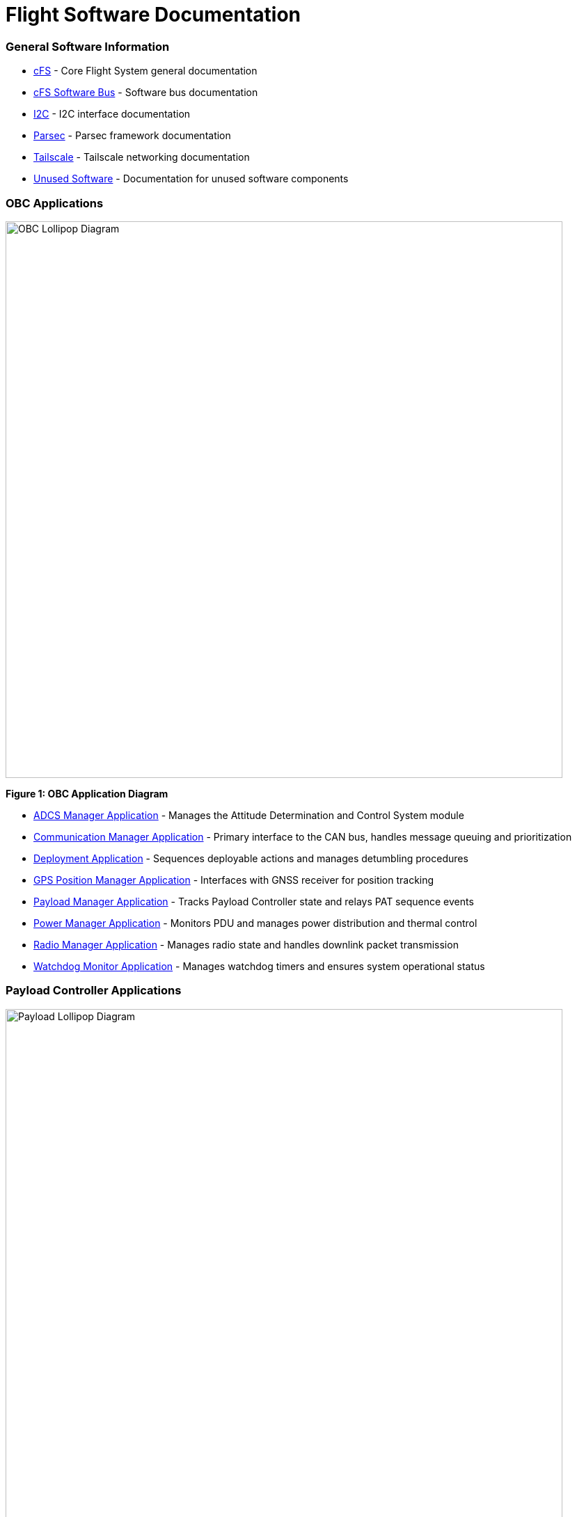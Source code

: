 = Flight Software Documentation

=== General Software Information

* xref:cFS-general.adoc[cFS] - Core Flight System general documentation
* xref:cFS-sfotware-bus.adoc[cFS Software Bus] - Software bus documentation
* xref:I2C.adoc[I2C] - I2C interface documentation
* xref:parsec.adoc[Parsec] - Parsec framework documentation
* xref:tailscale.adoc[Tailscale] - Tailscale networking documentation
* xref:unused-software.adoc[Unused Software] - Documentation for unused software components

=== OBC Applications

[.text-center]
image::OBC_Lollipop.png[OBC Lollipop Diagram, width=800]

[.text-center]
*Figure 1: OBC Application Diagram*

* xref:ADCS-manager-app.adoc[ADCS Manager Application] - Manages the Attitude Determination and Control System module
* xref:communication-manager-app.adoc[Communication Manager Application] - Primary interface to the CAN bus, handles message queuing and prioritization
* xref:deployment-app.adoc[Deployment Application] - Sequences deployable actions and manages detumbling procedures
* xref:GPS-manager-app.adoc[GPS Position Manager Application] - Interfaces with GNSS receiver for position tracking
* xref:payload-manager-app.adoc[Payload Manager Application] - Tracks Payload Controller state and relays PAT sequence events
* xref:power-manager-app.adoc[Power Manager Application] - Monitors PDU and manages power distribution and thermal control
* xref:radio-manager-app.adoc[Radio Manager Application] - Manages radio state and handles downlink packet transmission
* xref:watchdog-monitor-app.adoc[Watchdog Monitor Application] - Manages watchdog timers and ensures system operational status

=== Payload Controller Applications

[.text-center]
image::Payload_Lollipop.png[Payload Lollipop Diagram, width=800]

[.text-center]
*Figure 2: Payload Controller Application Diagram*

* xref:data-collection-app.adoc[Data-Collection Application] - Logs payload data for post-pass analysis and downlink
* xref:FPGA-manager-app.adoc[FPGA Manager Application] - Handles laser-modulation FPGA I/O and telemetry
* xref:FSM-manager-app.adoc[FSM Manager Application] - Manages Fast-Steering Mirror calibration and control
* xref:laser-manager.adoc[Laser Manager Application] - Tracks state and drives beacon and transmission lasers
* xref:PAT-app.adoc[PAT Application] - Orchestrates the Pointing, Acquisition, and Tracking sequence
* xref:quadcell-manager-app.adoc[Quadrant-Photodiode Manager Application] - Processes QPD signals for positioning data

=== NASA Provided cFS Applications

* xref:checksum-app.adoc[Checksum Application] - Ensures onboard memory integrity through CRC calculations
* xref:CFDP-app.adoc[CFDP Application] - Provides CCSDS File Delivery Protocol services
* xref:data-store-app.adoc[Data Store Application] - Stores software bus messages in files
* xref:file-manager-app.adoc[File Manager Application] - Provides onboard file system management services
* xref:health-and-safety-app.adoc[Health and Safety Application] - Monitors application health and provides watchdog services
* xref:housekeeping-app.adoc[Housekeeping Application] - Builds and sends combined telemetry messages
* xref:limit-checker-app.adoc[Limit Checker Application] - Monitors telemetry data against threshold limits
* xref:memory-dwell-app.adoc[Memory Dwell Application] - Monitors memory addresses accessed by CPU
* xref:memory-manager-app.adoc[Memory Manager Application] - Provides memory loading and dumping capabilities
* xref:SBN-app.adoc[SBN Application] - Connects cFE Software Bus to other buses
* xref:stored-commands-app.adoc[Stored Commands Application] - Manages autonomous command sequences

=== Simulation Software

* xref:42-simulator.adoc[42 Simulator] - Simulation environment
* xref:D2S2-simulator.adoc[D2S2 Simulator] - D2S2 simulation environment